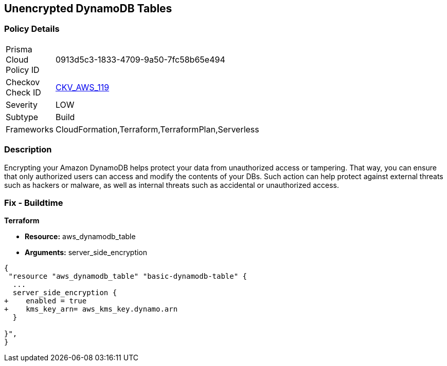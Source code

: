 == Unencrypted DynamoDB Tables


=== Policy Details 

[width=45%]
[cols="1,1"]
|=== 
|Prisma Cloud Policy ID 
| 0913d5c3-1833-4709-9a50-7fc58b65e494

|Checkov Check ID 
| https://github.com/bridgecrewio/checkov/tree/master/checkov/terraform/checks/resource/aws/DynamoDBTablesEncrypted.py[CKV_AWS_119]

|Severity
|LOW

|Subtype
|Build

|Frameworks
|CloudFormation,Terraform,TerraformPlan,Serverless

|=== 



=== Description 


Encrypting your Amazon DynamoDB helps protect your data from unauthorized access or tampering.
That way, you can ensure that only authorized users can access and modify the contents of your DBs.
Such action can help protect against external threats such as hackers or malware, as well as internal threats such as accidental or unauthorized access.

=== Fix - Buildtime


*Terraform* 


* *Resource:* aws_dynamodb_table
* *Arguments:* server_side_encryption


[source,go]
----
{
 "resource "aws_dynamodb_table" "basic-dynamodb-table" {
  ...
  server_side_encryption {
+    enabled = true
+    kms_key_arn= aws_kms_key.dynamo.arn
  }

}",
}
----
----
